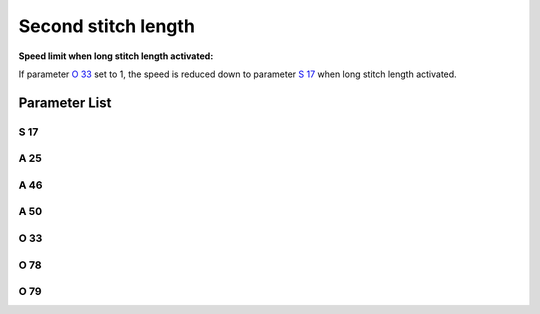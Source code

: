 .. _second_stitch_length:

====================
Second stitch length
====================

**Speed limit when long stitch length activated:**

If parameter `O 33`_ set to 1, the speed is reduced down to parameter `S 17`_ when 
long stitch length activated.

Parameter List
==============

S 17
----

.. dropdown:: Max. Speed Long Stitch Length <...>
   :animate: fade-in-slide-down
   
   -Max  4500
   -Min  100
   -Unit  spm
   -Description  Limiting speed if long stitch length is activated

A 25
----

.. dropdown:: Status of Second Stitch Length <...>
   :animate: fade-in-slide-down
   
   -Max  1
   -Min  0
   -Unit  --
   -Description  Status of the second stitch length solenoid(read only)

A 46
----

.. dropdown:: Stitch Length <...>
   :animate: fade-in-slide-down
   
   -Max  1
   -Min  0
   -Unit  --
   -Description
     | Short/Long stitch length:
     | 0 = Off;
     | 1 = On.

A 50
----

.. dropdown:: Stitch length during bartack <...>
   :animate: fade-in-slide-down
   
   -Max  1
   -Min  0
   -Unit  --
   -Description
     | Choose whether to switch short stitch length automatically:
     | 0 = Off;
     | 1 = On.

O 33
----

.. dropdown:: Speed limitation stitch length <...>
   :animate: fade-in-slide-down
   
   -Max  1
   -Min  0
   -Unit  --
   -Description
     | The speed is limited during using long stitch length:
     | 0 = Off;
     | 1 = On.

O 78
----

.. dropdown:: Time(t1) <...>
   :animate: fade-in-slide-down
   
   -Max  999
   -Min  1
   -Unit  ms
   -Description  Second stitch length:activation duration of in :term:`time period t1`
                 (100% duty cycle).

O 79
----

.. dropdown:: Duty cycle(t2) <...>
   :animate: fade-in-slide-down
   
   -Max  100
   -Min  1
   -Unit  %
   -Description  Second stitch length:duty cycle[%] in :term:`time period t2`.

